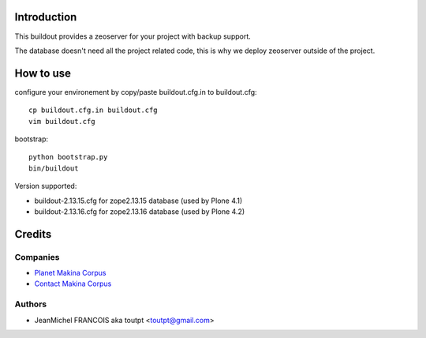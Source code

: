 Introduction
============

This buildout provides a zeoserver for your project with backup support.

The database doesn't need all the project related code, this is why we deploy
zeoserver outside of the project.

How to use
==========

configure your environement by copy/paste buildout.cfg.in to buildout.cfg::

  cp buildout.cfg.in buildout.cfg
  vim buildout.cfg

bootstrap::

  python bootstrap.py
  bin/buildout

Version supported:

* buildout-2.13.15.cfg for zope2.13.15 database (used by Plone 4.1)
* buildout-2.13.16.cfg for zope2.13.16 database (used by Plone 4.2)


Credits
=======

Companies
---------

|makinacom|_

* `Planet Makina Corpus <http://www.makina-corpus.org>`_
* `Contact Makina Corpus <mailto:python@makina-corpus.org>`_

Authors
-------

- JeanMichel FRANCOIS aka toutpt <toutpt@gmail.com>

.. Contributors
.. ------------

.. |makinacom| image:: http://depot.makina-corpus.org/public/logo.gif
.. _makinacom:  http://www.makina-corpus.com

